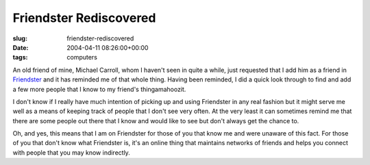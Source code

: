 Friendster Rediscovered
=======================

:slug: friendster-rediscovered
:date: 2004-04-11 08:26:00+00:00
:tags: computers

An old friend of mine, Michael Carroll, whom I haven't seen in quite a
while, just requested that I add him as a friend in
`Friendster <http://www.friendster.com/>`__ and it has reminded me of
that whole thing. Having been reminded, I did a quick look through to
find and add a few more people that I know to my friend's
thingamahoozit.

I don't know if I really have much intention of picking up and using
Friendster in any real fashion but it might serve me well as a means of
keeping track of people that I don't see very often. At the very least
it can sometimes remind me that there are some people out there that I
know and would like to see but don't always get the chance to.

Oh, and yes, this means that I am on Friendster for those of you that
know me and were unaware of this fact. For those of you that don't know
what Friendster is, it's an online thing that maintains networks of
friends and helps you connect with people that you may know indirectly.
